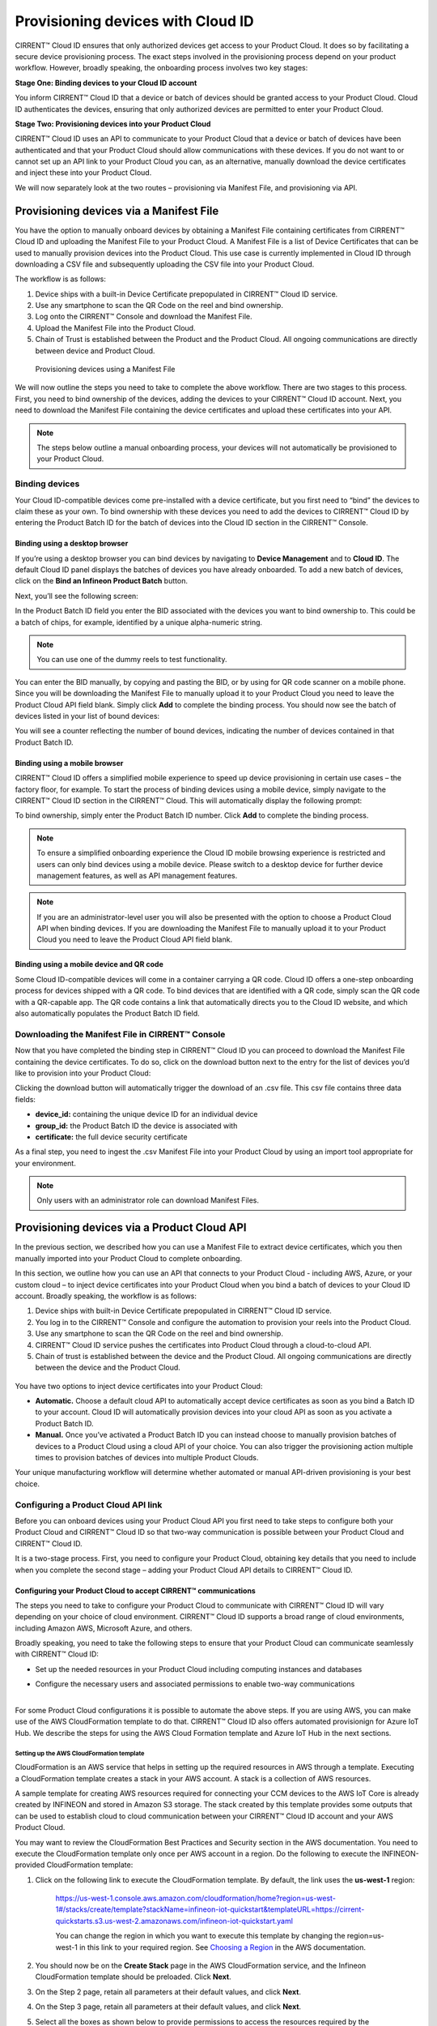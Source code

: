 Provisioning devices with Cloud ID
===================================

CIRRENT™ Cloud ID ensures that only authorized devices get access to your Product Cloud. It does so by facilitating a secure device provisioning process. The exact steps involved in the provisioning process depend on your product workflow. However, broadly speaking, the onboarding process involves two key stages:

**Stage One: Binding devices to your Cloud ID account**

You inform CIRRENT™ Cloud ID that a device or batch of devices should be granted access to your Product Cloud. Cloud ID authenticates the devices, ensuring that only authorized devices are permitted to enter your Product Cloud.

**Stage Two: Provisioning devices into your Product Cloud**

CIRRENT™ Cloud ID uses an API to communicate to your Product Cloud that a device or batch of devices have been authenticated and that your Product Cloud should allow communications with these devices. If you do not want to or cannot set up an API link to your Product Cloud you can, as an alternative, manually download the device certificates and inject these into your Product Cloud.

We will now separately look at the two routes – provisioning via Manifest File, and provisioning via API.

Provisioning devices via a Manifest File
*****************************************

You have the option to manually onboard devices by obtaining a Manifest File containing certificates from CIRRENT™ Cloud ID and uploading the Manifest File to your Product Cloud. A Manifest File is a list of Device Certificates that can be used to manually provision devices into the Product Cloud.  This use case is currently implemented in Cloud ID through downloading a CSV file and subsequently uploading the CSV file into your Product Cloud.  

The workflow is as follows: 

1.	Device ships with a built-in Device Certificate prepopulated in CIRRENT™ Cloud ID service.
2.	Use any smartphone to scan the QR Code on the reel and bind ownership.
3.	Log onto the CIRRENT™ Console and download the Manifest File.
4.	Upload the Manifest File into the Product Cloud.
5.	Chain of Trust is established between the Product and the Product Cloud.  All ongoing communications are directly between device and Product Cloud.

 
.. figure:: ../img/pd-1.png

	Provisioning devices using a Manifest File

We will now outline the steps you need to take to complete the above workflow. There are two stages to this process. First, you need to bind ownership of the devices, adding the devices to your CIRRENT™ Cloud ID account. Next, you need to download the Manifest File containing the device certificates and upload these certificates into your API.

.. note:: The steps below outline a manual onboarding process, your devices will not automatically be provisioned to your Product Cloud.

Binding devices
^^^^^^^^^^^^^^^^

Your Cloud ID-compatible devices come pre-installed with a device certificate, but you first need to “bind” the devices to claim these as your own. To bind ownership with these devices you need to add the devices to CIRRENT™ Cloud ID by entering the Product Batch ID for the batch of devices into the Cloud ID section in the CIRRENT™ Console.

Binding using a desktop browser
"""""""""""""""""""""""""""""""""
If you’re using a desktop browser you can bind devices by navigating to **Device Management** and to **Cloud ID**. The default Cloud ID panel displays the batches of devices you have already onboarded. To add a new batch of devices, click on the **Bind an Infineon Product Batch** button.


.. image:: ../img/pdn-1.png
    :align: center
    :alt: Dashboard 2
 

Next, you’ll see the following screen:


.. image:: ../img/pd-3.png
    :align: center
    :alt: Dashboard 2
 

In the Product Batch ID field you enter the BID associated with the devices you want to bind ownership to. This could be a batch of chips, for example, identified by a unique alpha-numeric string.

.. note:: You can use one of the dummy reels to test functionality.

You can enter the BID manually, by copying and pasting the BID, or by using for QR code scanner on a mobile phone. Since you will be downloading the Manifest File to manually upload it to your Product Cloud you need to leave the Product Cloud API field blank. Simply click **Add** to complete the binding process. You should now see the batch of devices listed in your list of bound devices:


.. image:: ../img/pdn-2.png
    :align: center
    :alt: Dashboard 2
 

You will see a counter reflecting the number of bound devices, indicating the number of devices contained in that Product Batch ID.


Binding using a mobile browser
"""""""""""""""""""""""""""""""

CIRRENT™ Cloud ID offers a simplified mobile experience to speed up device provisioning in certain use cases – the factory floor, for example. To start the process of binding devices using a mobile device, simply navigate to the CIRRENT™ Cloud ID section in the CIRRENT™ Cloud. This will automatically display the following prompt:

.. image:: ../img/pdn-3.png
    :align: center
    :alt: Dashboard 2
 
To bind ownership, simply enter the Product Batch ID number. Click **Add** to complete the binding process.

.. note:: To ensure a simplified onboarding experience the Cloud ID mobile browsing experience is restricted and users can only bind devices using a mobile device. Please switch to a desktop device for further device management features, as well as API management features.

.. note:: If you are an administrator-level user you will also be presented with the option to choose a Product Cloud API when binding devices. If you are downloading the Manifest File to manually upload it to your Product Cloud you need to leave the Product Cloud API field blank.


Binding using a mobile device and QR code
""""""""""""""""""""""""""""""""""""""""""

Some Cloud ID-compatible devices will come in a container carrying a QR code. Cloud ID offers a one-step onboarding process for devices shipped with a QR code.
To bind devices that are identified with a QR code, simply scan the QR code with a QR-capable app. The QR code contains a link that automatically directs you to the Cloud ID website, and which also automatically populates the Product Batch ID field. 

.. image:: ../img/pdn-4.png
    :align: center
    :alt: Dashboard 2
 
 Simply click **Add** to confirm the binding step.

Downloading the Manifest File in CIRRENT™ Console
^^^^^^^^^^^^^^^^^^^^^^^^^^^^^^^^^^^^^^^^^^^^^^^^^^

Now that you have completed the binding step in CIRRENT™ Cloud ID you can proceed to download the Manifest File containing the device certificates. To do so, click on the download button next to the entry for the list of devices you’d like to provision into your Product Cloud:

.. image:: ../img/pd-7.png
    :width: 50
    :align: center
    :alt: Dashboard 2
 
Clicking the download button will automatically trigger the download of an .csv file. This csv file contains three data fields:

* **device_id:** containing the unique device ID for an individual device
* **group_id:** the Product Batch ID the device is associated with
* **certificate:** the full device security certificate

As a final step, you need to ingest the .csv Manifest File into your Product Cloud by using an import tool appropriate for your environment.

.. note:: Only users with an administrator role can download Manifest Files.


Provisioning devices via a Product Cloud API
*********************************************

In the previous section, we described how you can use a Manifest File to extract device certificates, which you then manually imported into your Product Cloud to complete onboarding.

In this section, we outline how you can use an API that connects to your Product Cloud - including AWS, Azure, or your custom cloud – to inject device certificates into your Product Cloud when you bind a batch of devices to your Cloud ID account. Broadly speaking, the workflow is as follows:

1.  Device ships with built-in Device Certificate prepopulated in CIRRENT™ Cloud ID service.
2.  You log in to the CIRRENT™ Console and configure the automation to provision your reels into the Product Cloud.
3.  Use any smartphone to scan the QR Code on the reel and bind ownership.
4.  CIRRENT™ Cloud ID service pushes the certificates into Product Cloud through a cloud-to-cloud API.
5.  Chain of trust is established between the device and the Product Cloud.  All ongoing communications are directly between the device and the Product Cloud.


.. figure:: ../img/pca-1.png

You have two options to inject device certificates into your Product Cloud:

* **Automatic.** Choose a default cloud API to automatically accept device certificates as soon as you bind a Batch ID to your account. Cloud ID will automatically provision devices into your cloud API as soon as you activate a Product Batch ID.

* **Manual.** Once you’ve activated a Product Batch ID you can instead choose to manually provision batches of devices to a Product Cloud using a cloud API of your choice. You can also trigger the provisioning action multiple times to provision batches of devices into multiple Product Clouds.

Your unique manufacturing workflow will determine whether automated or manual API-driven provisioning is your best choice.


Configuring a Product Cloud API link
^^^^^^^^^^^^^^^^^^^^^^^^^^^^^^^^^^^^^^

Before you can onboard devices using your Product Cloud API you first need to take steps to configure both your Product Cloud and CIRRENT™ Cloud ID so that two-way communication is possible between your Product Cloud and CIRRENT™ Cloud ID.

It is a two-stage process. First, you need to configure your Product Cloud, obtaining key details that you need to include when you complete the second stage – adding your Product Cloud API details to CIRRENT™ Cloud ID.


Configuring your Product Cloud to accept CIRRENT™ communications
"""""""""""""""""""""""""""""""""""""""""""""""""""""""""""""""""

The steps you need to take to configure your Product Cloud to communicate with CIRRENT™ Cloud ID will vary depending on your choice of cloud environment. CIRRENT™ Cloud ID supports a broad range of cloud environments, including Amazon AWS, Microsoft Azure, and others.

Broadly speaking, you need to take the following steps to ensure that your Product Cloud can communicate seamlessly with CIRRENT™ Cloud ID:

* | Set up the needed resources in your Product Cloud including computing instances and databases

* | Configure the necessary users and associated permissions to enable two-way communications
  |

For some Product Cloud configurations it is possible to automate the above steps. If you are using AWS, you can make use of the AWS CloudFormation template to do that. CIRRENT™ Cloud ID also offers automated provisionign for Azure IoT Hub.  We describe the steps for using the AWS Cloud Formation template and Azure IoT Hub in the next sections.


Setting up the AWS CloudFormation template
~~~~~~~~~~~~~~~~~~~~~~~~~~~~~~~~~~~~~~~~~~~

CloudFormation is an AWS service that helps in setting up the required resources in AWS through a template. Executing a CloudFormation template creates a stack in your AWS account. A stack is a collection of AWS resources.

A sample template for creating AWS resources required for connecting your CCM devices to the AWS IoT Core is already created by INFINEON and stored in Amazon S3 storage. The stack created by this template provides some outputs that can be used to establish cloud to cloud communication between your CIRRENT™ Cloud ID account and your AWS Product Cloud. 

You may want to review the CloudFormation Best Practices and Security section in the AWS documentation. You need to execute the CloudFormation template only once per AWS account in a region. Do the following to execute the INFINEON-provided CloudFormation template:


1. Click on the following link to execute the CloudFormation template. By default, the link uses the **us-west-1** region: 

    `https://us-west-1.console.aws.amazon.com/cloudformation/home?region=us-west-1#/stacks/create/template?stackName=infineon-iot-quickstart&templateURL=https://cirrent-quickstarts.s3.us-west-2.amazonaws.com/infineon-iot-quickstart.yaml  <https://us-west-1.console.aws.amazon.com/cloudformation/home?region=us-west-1#/stacks/create/template?stackName=infineon-iot-quickstart&templateURL=https://cirrent-quickstarts.s3.us-west-2.amazonaws.com/infineon-iot-quickstart.yaml>`_
 
    You can change the region in which you want to execute this template by changing the region=us-west-1 in this link to your required region. See `Choosing a Region <https://docs.aws.amazon.com/awsconsolehelpdocs/latest/gsg/select-region.html>`_ in the AWS documentation.

2. You should now be on the **Create Stack** page in the AWS CloudFormation service, and the Infineon CloudFormation template should be preloaded. Click **Next**.
   
   .. image:: ../img/pca-2.png
        :align: center
        :alt: Dashboard 2

3. On the Step 2 page, retain all parameters at their default values, and click **Next**.

4. On the Step 3 page, retain all parameters at their default values, and click **Next**.

5. Select all the boxes as shown below to provide permissions to access the resources required by the CloudFormation template.

   .. image:: ../img/pca-3.png
        :align: center
        :alt: Dashboard 2
 
6. Click **Create stack**.

7. Wait for up to five minutes for the stack creation to complete.

   .. image:: ../img/pca-4.png
        :align: center
        :alt: Dashboard 2
 
   This stack creates the AWS infrastructure that enables provisioning the required AWS Product Cloud resources when your CCM-equipped product authenticates itself via CIRRENT™ Cloud ID.

8. Click **Outputs**.
   
   The output of the stack that you created is shown on this page. Note the details as you will be required to enter it in the next section when you create a Product Cloud API endpoint in CIRRENT™ Cloud ID. 

   .. image:: ../img/pca-5.png
        :align: center
        :alt: Dashboard 2
 

Setting up the Azure Resource Group for Azure IoT Hub
~~~~~~~~~~~~~~~~~~~~~~~~~~~~~~~~~~~~~~~~~~~~~~~~~~~~~~

To set up an Azure Resource Group you need to complete the following steps.

Log into Azure Portal using your Azure credentials. 

Click on **Resource Groups**.

.. image:: ../img/azr_img01.png
        :align: center
        :alt: Setting up Azure IoT Hub for CloudID

Click **Create** to create a new Resource Group 

.. image:: ../img/azr_img02.png
        :align: center
        :alt: Setting up Azure IoT Hub for CloudID

Enter a name that that is less than 11 characters long. Select region **US East**, as whown below.

.. image:: ../img/azr_img03.png
        :align: center
        :alt: Setting up Azure IoT Hub for CloudID

.. note:: The 11 character limit is due to a limitation in Azure Resource Groups. Azure requires the name of the group to be between 7 and 24 characters. As part of the creation process, Azure appends a 13 character long string to the name you select. This means you need to keep the name of the group to less than 11 characters. 

**Prepare Azure Resource Group**

You set up the Resource Group, using a script provided in the CIRRENT public Github repository. The script is a sample that can be used as-is, but you can also modify the script based on your needs. To use the script, ensure that you are logged into Azure in your browser. In the same browser, click on this link: https://github.com/Cirrent/iot_azure_quickstart

The link takes you to the CIRRENT Github repository. In the README file in the repository you will see a **Deploy to Azure** button that you can click to execute the sample template:

.. image:: ../img/azr_img04.png
        :align: center
        :alt: Setting up Azure IoT Hub for CloudID

Click on the **Deploy to Azure** button to continue. Assuming that you are logged in to Azure, the link will open a browser tab to an Azure URL where you can see the script execute and create the necessary resources in your account. The window will prompt you when provisioning is complete.

.. image:: ../img/azr_img05.png
        :align: center
        :alt: Setting up Azure IoT Hub for CloudID






Adding your Product Cloud API to CIRRENT™ Console
"""""""""""""""""""""""""""""""""""""""""""""""""""""""""""""""""

To configure your first cloud API with Cloud ID, navigate to Device Management and Cloud ID. Select the Provisioning tab, and click on Add Cloud API. 

.. image:: ../img/pca-6.png
        :align: center
        :alt: Dashboard 2

You’ll be presented with a dialog box where you need to complete your Product Cloud API details.

Configuring Amazon Web Services
~~~~~~~~~~~~~~~~~~~~~~~~~~~~~~~~

Cloud ID has specific steps for Cloud ID users that rely on Amazon Web Services for their Product Cloud. In setting up your Product Cloud API, ensure that you select AWS in the Create Cloud API dialog box:

.. image:: ../img/pca-7.png
        :align: center
        :alt: Dashboard 2

Next, configure the fields as follows:

* **Account ID.** This is your Amazon Web Services account identifier.
* **API Gateway ID.** Here, enter the API gateway ID you have set up.
* **Region.** Select the AWS region your AWS service operates in.
* **Stage.** Provide the name of the stage in your deployment that you want to use for this API link.

You have now added your AWS-based Product Cloud to CIRRENT™ Cloud ID and can now provision devices bound to your Cloud ID account directly into your Product Cloud.


Configuring Azure IoT Hub
~~~~~~~~~~~~~~~~~~~~~~~~~~~~~~~~


Cloud ID has specific steps for Cloud ID users that rely on Azure for their Product Cloud. In order to set up the API connection in Cloud ID, you will need the **interop URL** and the **subscription ID** for the Azure resources. You can find these in the Azure console by doing the following:

Click on the **Resource Group** you created using the Cloud ID template and select the **Deployment section**
Click on the template name:

.. image:: ../img/azr_img06.png
        :align: center
        :alt: Setting up Azure IoT Hub for CloudID

Click on **Outputs** in the left menu:

.. image:: ../img/azr_img07.png
        :align: center
        :alt: Setting up Azure IoT Hub for CloudID

The interop URL (**interopURL**) and subscription ID (**subscriptionID**) will be displayed on the screen. Make a note of both as you'll need it to configure the Azure cloud API in CIRRENT Cloud ID. 

Next, in the Product Cloud API section of Cloud ID, ensure that you select Azure as your Product Cloud:

.. image:: ../img/azr_img08.png
        :align: center
        :alt: Setting up Azure IoT Hub for CloudID

Continue to complete the following fields:

* **Name** This is the name of your Azure cloud API.
* **Interop URL.** Here, enter the information in the **interopURL** field in the Azure Console.
* **Subscription ID.** Here, enter the information in the **subscriptionID** field in the Azure Console.

Click **Create** to complete the configuration process.



Configuring other cloud APIs
~~~~~~~~~~~~~~~~~~~~~~~~~~~~~~~

First, select the **Other** option to start configuring your Cloud API, as below:

.. image:: ../img/pca-8.png
        :align: center
        :alt: Dashboard 2

You can now proceed to complete the necessary fields.

* **Name:** This is the name of your Product Cloud that will appear in CIRRENT™ Cloud ID. This name will help you identify which Product Cloud you are provisioning a device into when you set up automated provisioning – or when you manually provision a device.

* **Type:** To speed up configuration, choose the relevant cloud service you are configuring – including Azure, AWS or your private cloud.

* **Credentials:** The username and password combination that you have set up to allow CIRRENT™ Cloud ID to communicate with your product cloud. Simply enter the combination as username:password, for example: johndoe:abcxyz123

* **URL:** This is the web address of your Product Cloud.
You have now added your Product Cloud to CIRRENT™ Cloud ID and can now provision devices bound to your Cloud ID account directly into your Product Cloud.

Binding and provisioning devices
^^^^^^^^^^^^^^^^^^^^^^^^^^^^^^^^^

Once you’ve configured your Product Cloud within Cloud ID you can now proceed to provision devices. First, you need to bind ownership of the devices with CIRRENT™ Cloud ID. Your Cloud ID-compatible devices come pre-installed with a device certificate. To bind ownership with these devices you need to add the devices to CIRRENT™ Cloud ID by entering the Product Batch ID for the batch of devices into the Cloud ID section in the CIRRENT™ Console.

Binding and provisioning using a desktop browser
"""""""""""""""""""""""""""""""""""""""""""""""""

To bind and provision devices using a desktop browser, navigate to **Device Management** and to **Cloud ID**. The default Cloud ID panel displays the batches of devices you have already onboarded. To add a new batch of devices click on the **Add Infineon Devices** button.


.. image:: ../img/pdn-1.png
    :align: center
    :alt: Dashboard 2
 

Next, you’ll see the following screen:

.. image:: ../img/pd-11.png
    :align: center
    :alt: Dashboard 2
 

In the Product Batch ID field you enter the BID associated with the devices you want to bind ownership to. This could be a batch of chips, for example. 

.. note:: You can use one of the dummy reels to test functionality.

You can enter the BID manually, by copying and pasting the BID, or by using a QR code scanner. Next, you need to specify the Product Cloud API into which you would like to provision the devices. Simply click **Add** to complete the provisioning process. You should now see the batch of devices listed in your list of Infineon devices:


.. image:: ../img/pdn-6.png
    :align: center
    :alt: Dashboard 2

You will see a counter reflecting the number of bound devices and the number of provisioned devices, indicating the number of devices contained in that Product Batch ID.

Binding and provisioning using a mobile browser
""""""""""""""""""""""""""""""""""""""""""""""""

CIRRENT™ Cloud ID offers a simplified mobile experience to speed up device provisioning in certain use cases – the factory floor, for example. To start the process of binding devices using a mobile device, simply navigate to the CIRRENT™ Cloud ID section in the CIRRENT™ Cloud. This will automatically display the following prompt:

.. image:: ../img/pdn-3.png
    :align: center
    :alt: Dashboard 2
 
To bind ownership, simply enter the Product Batch ID number and choose the Product Cloud API you’d like to use to bind the devices. Click Add to complete the process.

.. note:: To ensure a simplified mobile device registration experience the Cloud ID mobile browsing experience is restricted and users can only bind devices using a mobile device. Please switch to a desktop device for further device management features, as well as API management features.

.. note:: If you are an administrator-level user you will also be presented with the option to choose a Product Cloud API when binding devices. If you are downloading the Manifest File to manually upload it to your Product Cloud you need to leave the Product Cloud API field blank


Binding and provisioning using a mobile device and QR code
""""""""""""""""""""""""""""""""""""""""""""""""""""""""""""

Some Cloud ID compatible devices will come in a container carrying a QR code. Cloud ID offers a one-step onboarding process for devices shipped with a QR code. To bind devices that are identified with a QR code, simply scan the QR code with a QR-capable app. The QR code contains a link that automatically directs you to the Cloud ID website, and which also automatically populates the Product Batch ID field:

.. image:: ../img/pdn-3.png
    :align: center
    :alt: Dashboard 2

Simply select the **Product Cloud API** you would like to receive the device certificates and click **Add** to confirm the binding and provisioning step.

Setting up a default cloud API to automatically receive device certificates
^^^^^^^^^^^^^^^^^^^^^^^^^^^^^^^^^^^^^^^^^^^^^^^^^^^^^^^^^^^^^^^^^^^^^^^^^^^^^

For many manufacturing workflows the best way to provision devices is by automatically injecting the device certificates for authorized devices into your Product Cloud. 
By default, you need to manually provision devices. You can, however, set up an automated workflow to ensure that any devices bound in Cloud ID are automatically provisioned into your Product Cloud. First, you need to enable the Automatically Provision Devices to Product Cloud feature. 

To do so, navigate to Device Management and to Cloud ID. Select the **Provisioning** tab. Look for the **When devices are Bound, automatically Provision to Product Cloud** toggle, which you need to switch to ON:


.. image:: ../img/pdn-8.png
    :align: center
    :alt: Dashboard 2

Next, ensure that you select the cloud API you want to use for automated provisioning. You do so by selecting from this drop-down box:
 
.. image:: ../img/pd-16.png
    :align: center
    :alt: Dashboard 2


Triggering a distinct API provisioning step
^^^^^^^^^^^^^^^^^^^^^^^^^^^^^^^^^^^^^^^^^^^^

You have the option to inject device certificates for a batch of devices into your Product Cloud of choice by triggering a specific API provisioning step. You can trigger this step as many times as needed in order to provision devices into as many Product Clouds as required.

To do so, navigate to **Device Management** and to **Cloud ID**. Select the **Binding** tab. Next, click the provisioning button 

.. image:: ../img/pd-17.png
    :width: 50
    :align: center
    :alt: Dashboard 2

to open the provisioning dialog box. Click **Provision Now** to confirm the provisioning step.

.. image:: ../img/pd-18.png
    :align: center
    :alt: Dashboard 2


Changing the Product Cloud API endpoint for a batch of devices
^^^^^^^^^^^^^^^^^^^^^^^^^^^^^^^^^^^^^^^^^^^^^^^^^^^^^^^^^^^^^^

You change the Product Cloud API endpoint for a batch of devices. You may want to do so if a batch you already bound to your account was never assigned to a Product Cloud API, or if you simply want to change the Product Cloud API endpoint for that group of devices.

To do so, navigate to **Device Management** and to **Cloud ID**. Select the **Binding** tab. Next, click the edit button:

This will activate a drop-down box where you can select the API endpoint:

.. image:: ../img/cpc-1.png
    :align: center
    :alt: Dashboard 2

.. note:: Changing the Product Cloud API endpoint does not automatically trigger device provisioning into your Product Cloud. If you want to provision devices into the newly selected Product Cloud API endpoint you need to trigger a provisioning step by clicking on the provisioning button in the row for that device batch.
